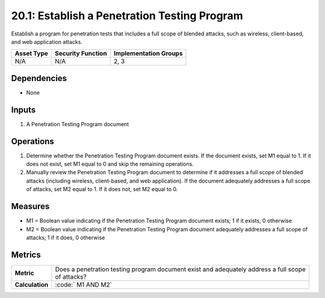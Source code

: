 20.1: Establish a Penetration Testing Program
=========================================================
Establish a program for penetration tests that includes a full scope of blended attacks, such as wireless, client-based, and web application attacks.

.. list-table::
	:header-rows: 1

	* - Asset Type 
	  - Security Function
	  - Implementation Groups
	* - N/A
	  - N/A
	  - 2, 3

Dependencies
------------
* None

Inputs
-----------
#. A Penetration Testing Program document

Operations
----------
#. Determine whether the Penetration Testing Program document exists. If the document exists, set M1 equal to 1. If it does not exist, set M1 equal to 0 and skip the remaining operations.
#. Manually review the Penetration Testing Program document to determine if it addresses a full scope of blended attacks (including wireless, client-based, and web application). If the document adequately addresses a full scope of attacks, set M2 equal to 1. If it does not, set M2 equal to 0.

Measures
--------
* M1 = Boolean value indicating if the Penetration Testing Program document exists; 1 if it exists, 0 otherwise
* M2 = Boolean value indicating if the Penetration Testing Program document adequately addresses a full scope of attacks; 1 if it does, 0 otherwise

Metrics
-------

.. list-table::

	* - **Metric**
	  - | Does a penetration testing program document exist and adequately address a full scope
	    | of attacks?
	* - **Calculation**
	  - :code:`	M1 AND M2`

.. history
.. authors
.. license